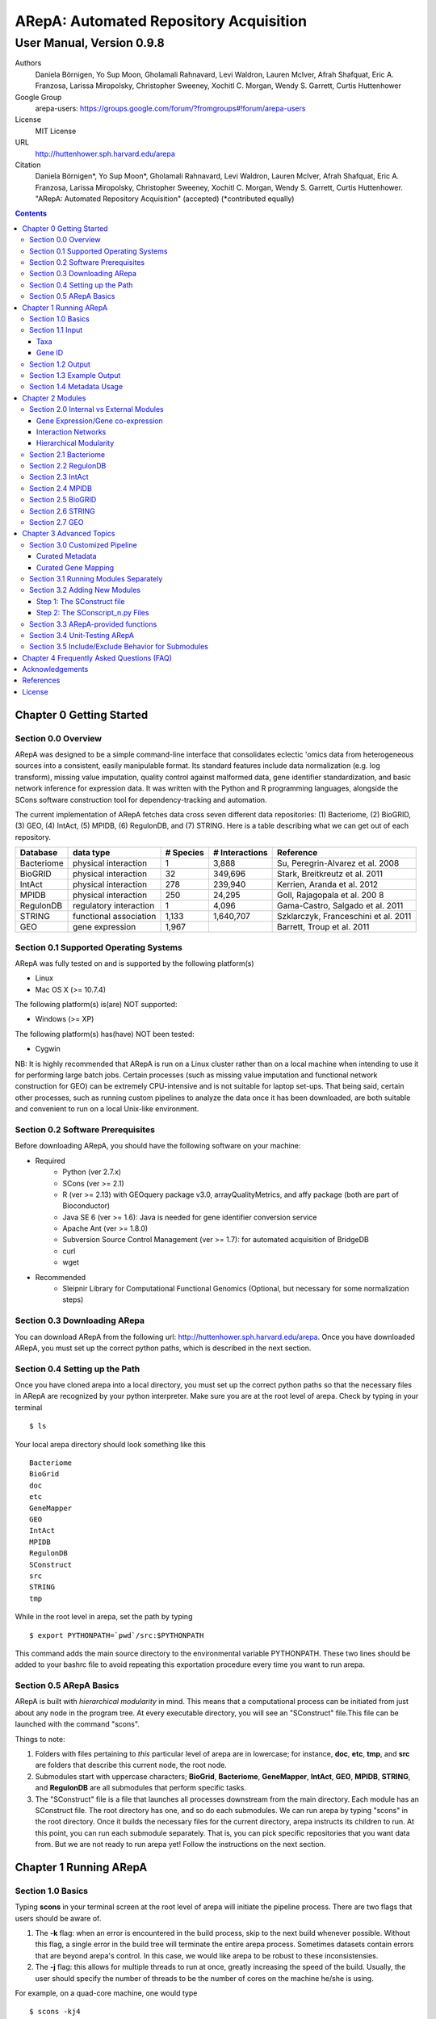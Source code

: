 ======================================================
ARepA: Automated Repository Acquisition
======================================================

..  This document follows reStructuredText syntax and conventions.
	You can compile this file to a PDF or HTML document.
	For instructions on how to do so, visit the reStructeredText webpage
	(http://docutils.sourceforge.net/rst.html).

-------------------------------------------------------
User Manual, Version 0.9.8
-------------------------------------------------------

Authors
 Daniela Börnigen, Yo Sup Moon, Gholamali Rahnavard, Levi Waldron, Lauren
 McIver, Afrah Shafquat, Eric A. Franzosa, Larissa Miropolsky, Christopher Sweeney,
 Xochitl C. Morgan, Wendy S. Garrett, Curtis Huttenhower

Google Group
 arepa-users: https://groups.google.com/forum/?fromgroups#!forum/arepa-users

License
 MIT License

URL
 http://huttenhower.sph.harvard.edu/arepa

Citation
  Daniela Börnigen*, Yo Sup Moon*, Gholamali Rahnavard, Levi Waldron, Lauren McIver, Afrah Shafquat, Eric A. Franzosa, Larissa Miropolsky, Christopher Sweeney, Xochitl C. Morgan, Wendy S. Garrett, Curtis Huttenhower. "ARepA: Automated Repository Acquisition" (accepted) (*contributed equally)

.. contents ::

Chapter 0 Getting Started
============================================

Section 0.0 Overview
--------------------------------------------

ARepA was designed to be a simple command-line interface that consolidates eclectic 'omics data from heterogeneous sources into a consistent, easily manipulable format.
Its standard features include data normalization (e.g. log transform), missing value imputation, quality control against malformed data, gene identifier standardization, and basic network inference for expression data. It was written with the Python and R programming languages, alongside the SCons software construction tool for dependency-tracking and automation.

The current implementation of ARepA fetches data cross seven different data repositories: (1) Bacteriome, (2) BioGRID, (3) GEO, (4) IntAct, (5) MPIDB, (6) RegulonDB, and (7) STRING. Here is a table describing what we can get out of each repository.

+-----------------+-----------------------+---------------+------------------+-------------------------------------+
| Database        | data type             | # Species     | # Interactions   | Reference                           |
+=================+=======================+===============+==================+=====================================+
| Bacteriome      | physical interaction  | 1             | 3,888            | Su, Peregrin-Alvarez et al. 2008    |
+-----------------+-----------------------+---------------+------------------+-------------------------------------+
| BioGRID         | physical interaction  | 32            | 349,696          | Stark, Breitkreutz et al. 2011      |
+-----------------+-----------------------+---------------+------------------+-------------------------------------+
| IntAct          | physical interaction  | 278           | 239,940          | Kerrien, Aranda et al. 2012         |
+-----------------+-----------------------+---------------+------------------+-------------------------------------+
| MPIDB           | physical interaction  | 250           | 24,295           | Goll, Rajagopala et al. 200 8       |
+-----------------+-----------------------+---------------+------------------+-------------------------------------+
| RegulonDB       | regulatory interaction| 1             | 4,096            | Gama-Castro, Salgado et al. 2011    |
+-----------------+-----------------------+---------------+------------------+-------------------------------------+
| STRING          | functional association| 1,133         | 1,640,707        | Szklarczyk, Franceschini et al. 2011|
+-----------------+-----------------------+---------------+------------------+-------------------------------------+
| GEO             | gene expression       | 1,967         |                  | Barrett, Troup et al. 2011          |
+-----------------+-----------------------+---------------+------------------+-------------------------------------+

Section 0.1 Supported Operating Systems
--------------------------------------------
ARepA was fully tested on and is supported by the following platform(s)

* Linux
* Mac OS X (>= 10.7.4)

The following platform(s) is(are) NOT supported:

* Windows (>= XP)

The following platform(s) has(have) NOT been tested:

* Cygwin

NB: It is highly recommended that ARepA is run on a Linux cluster rather than on a local machine when
intending to use it for performing large batch jobs. Certain processes (such as missing value imputation and functional network construction for GEO) can be extremely CPU-intensive and is not suitable for laptop set-ups. That being said, certain other processes, such as running custom pipelines to analyze the data once it has been downloaded, are both suitable and convenient to run on a local Unix-like environment.

Section 0.2 Software Prerequisites
--------------------------------------------

Before downloading ARepA, you should have the following software on your machine:

* Required
	* Python (ver 2.7.x)
	* SCons (ver >= 2.1)
	* R (ver >= 2.13) with GEOquery package v3.0, arrayQualityMetrics, and affy package (both are part of Bioconductor)
	* Java SE 6 (ver >= 1.6): Java is needed for gene identifier conversion service
	* Apache Ant (ver >= 1.8.0)
	* Subversion Source Control Management (ver >= 1.7): for automated acquisition of BridgeDB
	* curl
	* wget

* Recommended
	* Sleipnir Library for Computational Functional Genomics (Optional, but necessary for some normalization steps)

Section 0.3 Downloading ARepa
------------------------------------------------

You can download ARepA from the following url: http://huttenhower.sph.harvard.edu/arepa. Once you have downloaded ARepA, you must set up the correct python paths, which is described in the next section.

Section 0.4 Setting up the Path
--------------------------------------------

Once you have cloned arepa into a local directory, you must set up the correct python paths
so that the necessary files in ARepA are recognized by your python interpreter. Make sure you are at the root level of arepa. Check by typing in your terminal ::

$ ls

Your local arepa directory should look something like this

::

	Bacteriome
	BioGrid
	doc
	etc
	GeneMapper
	GEO
	IntAct
	MPIDB
	RegulonDB
	SConstruct
	src
	STRING
	tmp

While in the root level in arepa, set the path by typing ::

	$ export PYTHONPATH=`pwd`/src:$PYTHONPATH

This command adds the main source directory to the environmental variable PYTHONPATH. These two lines should be added to your bashrc file to avoid repeating this exportation procedure every time you want to run arepa.

Section 0.5 ARepA Basics
---------------------------------------------

ARepA is built with *hierarchical modularity* in mind. This means that a computational process can be initiated from just about any node in the program tree. At every executable directory, you will see an "SConstruct" file.This file can be launched with the command "scons".

Things to note:

1. Folders with files pertaining to *this* particular level of arepa are in lowercase; for instance, **doc**, **etc**, **tmp**, and **src** are folders that describe this current node, the root node.

2. Submodules start with uppercase characters; **BioGrid**, **Bacteriome**, **GeneMapper**, **IntAct**, **GEO**, **MPIDB**, **STRING**, and **RegulonDB** are all submodules that perform specific tasks.

3. The "SConstruct" file is a file that launches all processes downstream from the main directory. Each module has an SConstruct file. The root directory has one, and so do each submodules. We can run 		arepa by typing "scons" in the root directory. Once it builds the necessary files for the current directory, arepa instructs its children to run. At this point, you can run each submodule separately. That is, you can pick specific repositories that you want data from. But we are not ready to run arepa yet! Follow the 	instructions on the next section.


Chapter 1 Running ARepA
============================================

Section 1.0 Basics
--------------------------------------------

Typing **scons** in your terminal screen at the root level of arepa will initiate the pipeline process. There are two flags that users should be aware of.

1. The **-k** flag: when an error is encountered in the build process, skip to the next build whenever possible. Without this flag, a single error in the build tree will terminate the entire arepa process. Sometimes datasets contain errors that are beyond arepa's control. In this case, we would like arepa to be robust to these inconsistensies.

2. The **-j** flag: this allows for multiple threads to run at once, greatly increasing the speed of the build. Usually, the user should specify the number of threads to be the number of cores on the machine he/she is using.

For example, on a quad-core machine, one would type
::

	$ scons -kj4

For a complete list of options, run "scons --help" on the command line.

When all targets in its computation tree are built, scons will give the following message

::

	scons: done building targets.

Section 1.1 Input
--------------------------------------------

ARepA requires the user to provide (1) the taxonomic identifier of the organism of interest and (2) the final gene identifier standard (gene name, uniprot, kegg orthologs, etc).
This information is relayed onto ARepA in the **etc/taxa** and **etc/geneid** text files, respectively.
For instance, if you want to fetch human network and expression data across a multitude of data repositories, you would specify "Homo sapiens" in the input (etc/taxa).

Taxa
~~~~~~~~~~~~~~~~~~~~~~~~~~~~~~~~~~~~~~~~~~~~

A new copy of ARepA is by default instructed to download a set of model organism data.

Typing ::

$ cd etc
$ less taxa

will yield the default set of organisms
::

	Homo sapiens
	Escherichia coli
	Mus musculus
	Saccharomyces cerevisiae
	Pseudomonas aeruginosa

Following the pythonic standard, you can comment out any line with a hash "#". For example, the following file

::

	Homo sapiens
	#Escherichia coli
	#Mus musculus
	#Saccharomyces cerevisiae
	#Pseudomonas aeruginosa

will only fetch Homo sapiens data, and nothing else.

Gene ID
~~~~~~~~~~~~~~~~~~~~~~~~~~~~~~~~~~~~~~~~~~~~

By default, the gene identifier of choice is specified to be UniRef90/UniRef100 identifiers, given by the symbol "U":

Typing ::

$ cd etc
$ less geneid

will yield the default output geneid
::

	U


Here is a list of supported gene identifiers (can be extended by giving arepa custom gene mapping files provided by the user):

+-----------------+--------------------+
| Name            | ARepA Symbol       |
+=================+====================+
| UniRef      	  | U                  |
+-----------------+--------------------+
| Gene Symbol     | H                  |
+-----------------+--------------------+
| KEGG Ortholog   | Ck                 |
+-----------------+--------------------+
| UniProt         | S                  |
+-----------------+--------------------+
| KEGG Entry      | Kg                 |
+-----------------+--------------------+
| Affymetrix      | X                  |
+-----------------+--------------------+
| Entrez Gene     | L                  |
+-----------------+--------------------+	

It should be noted that the gene id mapping is based on BridgeDB (van Iersel et al. 2010, http://www.bridgedb.org/). A list of system codes supported by arepa for extension can be viewed in the file **arepa/GeneMapper/etc/batchlist.txt**.


Section 1.2 Output
--------------------------------------------

ARepA by default fetches data from seven different public repositories, which are again listed below. For each repository, ARepA acquires the dataset names matching the taxonomic
identifier specified by the input file.

* Gene Expression/Gene co-expression - Data (text, pcl format), Metadata (python pickle), Documented R library containing both
	* Gene Expression Omnibus
* Interaction Networks - Data (text, dat format), Metadata (python pickle)
	* Bacteriome
	* RegulonDB
	* IntAct
	* MPIDB
	* BioGrid
	* STRING

The output for each directory can be found in $REPOSITORY_NAME/data. Expression tables are saved in a *pcl* format (for a brief description, visit http://www.broadinstitute.org/cancer/software/gsea/wiki/index.php/Data_formats). The final pcl output will always be $DATASET_NAME.pcl. Interaction networks are saved in a *dat/dab* format (http://huttenhower.sph.harvard.edu/content/genomic-data-formats). The final dat/dab output will always be $DATASET_NAME.{dat|dab}. Metadata is saved as a python pickle (http://docs.python.org/2/library/pickle.html), a compressed, structured object. When loaded, metadata is given as a python dictionary, which is essentially a series of key,value pairs http://docs.python.org/2/tutorial/datastructures.html). Metadata is saved as $DATASET_NAME.pkl.

Section 1.3 Example Output
--------------------------------------------
Let's look at an example of arepa output. Take a look at the data directory of the Bacteriome repository.
::

	$ cd Bacteriome/data
	$ ls

	bacteriome_00raw.dab
	bacteriome_00raw.dat
	bacteriome_00raw_mapped00.dat
	bacteriome_00raw_mapped01.dat
	bacteriome_00raw.quant
	bacteriome.dat
	bacteriome.pkl
	status.txt

Bacteriome is an interaction repository, so we have dat/dab files as final output. We see that there are multiple dat files; however, only one is the final output. The final output is always given by $DATASET_NAME.dat, or in this case, "bacteriome.dat". Other files, such as "bacteriome_00raw.dat" are intermediate files, which can be also useful to the user. The metadata is given by "bacteriome.pkl".

Section 1.4 Metadata Usage
--------------------------------------------
There is a useful script in the main src directory of arepa that can aid in dealing with pickled metadata.

::

	$ cd src/
	$ unpickle.py -h

	usage: unpickle.py [-h] [-m str_split] [-c columns] [-s skip_rows]
                   [-l log.txt] [-r] [-k str_man_key] [-x]
                   [input] [output]

	pickle and unpickle files.

	positional arguments:
	  input           input pickle or text file
	  output          output pickle or text file

	optional arguments:
	  -h, --help      show this help message and exit
	  -m str_split    Split between key and value
	  -c columns      Number of columns to map
	  -s skip_rows    Number of header rows to skip at top of file
	  -l log.txt      Optional log file containing status metavariables
	  -r              Reverse flag
	  -k str_man_key  Flag to specify output for specific key in the pickle
	  -x              Give output in R package metadata format

As an example usage, one can quickly view the contents of the metadata by using the "unpickle.py" script.

::

	$ cd Bacteriome/data
	$ unpickle.py bacteriome.pkl

	title	Bacteriome
	url	http://www.compsysbio.org/bacteriome/dataset/combined_interactions.txt
	conditions	3888
	gloss	Bacterial Protein Interaction Database
	taxid	83333
	mapped	True
	type	protein interaction

One can also convert a tab delimited text file into a python pickle.
::

	$ unpickle.py -r tab_delimtied_file.txt > output.pkl

One can also quickly view a key,value pair contained in the pickle. For instance, if one wants to view the gene id mapping status of the dataset, perform ::

	$ unpickle.py -k mapped metadata_file

For the case of bacteriome ::
	$ unpickle.py -k mapped Bacteriome/data/bacteriome.pkl
	True

For full usage of the metadata, see the argument list above.


Chapter 2 Modules
============================================

Section 2.0 Internal vs External Modules
--------------------------------------------

The data from each of these repositories are managed in separate directories. Each sub-directory in ARepA conforms to a hierarchical modularity, in which all the sub-directories maintain the same essential structure. Essentially, this amounts to having a "driver file" that launches automated processes (pipeline) and directories containing relevant information to launch them.

There are two types of modules: **internal modules**, and
**external modules**. Internal modules do actual downloading and processing
of data/metadata from public repositories; external modules serve
global helper functions, such as gene identifier conversion.
Here is a list of external module(s):

1. GeneMapper - converts gene identifiers into common format

Now, we describe the internal modules, which can be subsequently
divided into two broad categories: gene expression/co-expression,
and interaction networks.

Gene Expression/Gene co-expression
~~~~~~~~~~~~~~~~~~~~~~~~~~~~~~~~~~~~~~~~~~~~
1. Gene Expression Omnibus

Interaction Networks
~~~~~~~~~~~~~~~~~~~~~~~~~~~~~~~~~~~~~~~~~~~~
1. Bacteriome
2. RegulonDB
3. IntAct
4. MPIDB
5. BioGRID
6. STRING

Hierarchical Modularity
~~~~~~~~~~~~~~~~~~~~~~~~~~~~~~~~~~~~~~~~~~~~

Each module contains the following:

1. SConstruct - the main driver script of the module. This initiates all processes downstream of the file.
2. data - this is where the downloaded (and parsed) is kept.
3. src - contains all the source scripts.
4. tmp - contains all intermediate files necessary to carry out the build for each module.
5. etc - contains all configuration information for the module, including programmatic and manual overrides.
6. doc - contains documentation for the module.

Section 2.1 Bacteriome
--------------------------------------------

* Optional Inputs
	* None

* Final Outputs
	* data/bacteriome.dat - network matrix
	* data/bacteriome.pkl - metadata

Section 2.2 RegulonDB
--------------------------------------------

* Optional Inputs
	* None

* Final Outputs
	* data/regulondb.dat - network matrix
	* data/regulondb.pkl - metadata

Section 2.3 IntAct
--------------------------------------------

* Optional Inputs
	* etc/include - list of dataset IDs to include (one per line)
	* etc/exclude - list of dataset IDs to exclude (one per line)
	* etc/manual_curation - manually curated metadata, tab-delimited, one row per sample, one column per metadatum
	* etc/manual_mapping - manually curated gene ID mapping, tab-delimited, one row per gene family equivalence class

* Final Outputs
	* data/dataset_name/dataset_name.dat - network matrix
	* data/dataset_name/dataset_name.pkl - metadata

Section 2.4 MPIDB
--------------------------------------------

* Optional Inputs
	* etc/include - list of dataset IDs to include (one per line)
	* etc/exclude - list of dataset IDs to exclude (one per line)
	* etc/manual_curation - manually curated metadata, tab-delimited, one row per sample, one column per metadatum
	* etc/manual_mapping - manually curated gene ID mapping, tab-delimited, one row per gene family equivalence class

* Final Outputs
	* data/dataset_name/dataset_name.dat - network matrix
	* data/dataset_name/dataset_name.pkl - metadata

Section 2.5 BioGRID
--------------------------------------------

* Optional Inputs
	* etc/include - list of dataset IDs to include (one per line)
	* etc/exclude - list of dataset IDs to exclude (one per line)
	* etc/manual_curation - manually curated metadata, tab-delimited, one row per sample, one column per metadatum
	* etc/manual_mapping - manually curated gene ID mapping, tab-delimited, one row per gene family equivalence class

* Final Outputs
	* data/dataset_name/dataset_name.dat - network matrix
	* data/dataset_name/dataset_name.pkl - metadata

Section 2.6 STRING
--------------------------------------------

* Optional Inputs
	* etc/include - list of dataset IDs to include (one per line)
	* etc/exclude - list of dataset IDs to exclude (one per line)
	* etc/manual_curation - manually curated metadata, tab-delimited, one row per sample, one column per metadatum
	* etc/manual_mapping - manually curated gene ID mapping, tab-delimited, one row per gene family equivalence class

* Final Outputs
	* data/dataset_name/dataset_name.dat - network matrix
	* data/dataset_name/dataset_name.pkl - metadata

Section 2.7 GEO
--------------------------------------------

* Optional Inputs
	* etc/include - list of dataset IDs to include (one per line)
	* etc/exclude - list of dataset IDs to exclude (one per line)
	* etc/batch - turn on/off batch mode; see include/exclude behavior in Advanced Topics for more details 
	* etc/manual_curation - manually curated metadata, tab-delimited, one row per sample, one column per metadatum
	* etc/manual_mapping - manually curated gene ID mapping, tab-delimited, one row per gene family equivalence class
	* etc/mapping - configure regexps for identifying gene ID mapping columns in platform files
	* etc/raw - one-line text file (True or False), turn on/off downloading and processing of raw CEL files for each dataset
	* etc/preprocess - one-line text file (Bioconductor function name), chooose a processing function for normalizing raw CEL files
	* etc/rpackage - one-line text file (True or False), turn on/off creation of expression sets and R packages per dataset
	* etc/sleipnir - one-line text file (True or False), turn on/off Sleipnir normalization functions (Normalizer, KNNImpute, Dat2Dab, etc.)

* Final Outputs
	* data/dataset_name/dataset_name.dat - network matrix
	* data/dataset_name/dataset_name.pkl - metadata

Chapter 3 Advanced Topics
============================================

Section 3.0 Customized Pipeline
---------------------------------------------

Each module in ARepA can be tweaked to the user's taste: for instance, one can
override automatically generated metadata by providing his own; additionally, one can
override automatically generated mapping files with a custom-curated one.

Curated Metadata
~~~~~~~~~~~~~~~~~~~~~~~~~~~~~~~~~~~~~~~~~~~~

Add a tab-delimited text file in **repository/etc/manual_curation/** with the matching dataset name (e.g. IntAct/etc/manual_curation/IntAct_taxid_287.txt)

Curated Gene Mapping
~~~~~~~~~~~~~~~~~~~~~~~~~~~~~~~~~~~~~~~~~~~~

Add a tab-delimited gene map file in **repository/etc/manual_mapping/** with the matching dataset name (.map).

Caveat: follow the system code - label key as defined by **GeneMapper/etc/batchlist.txt**
See GEO/etc/manual_mapping for an example.


Section 3.1 Running Modules Separately
---------------------------------------------

After the taxonomic information has been downloaded
and processed by the parent node in arepa (**arepa/tmp/taxids** have been built),
one can launch any internal module separately by going into a desired directory and launching **scons**.
For instance, if one wants to run GEO, first make sure that the taxids file was built correctly, then launch **scons** in the GEO directory.

::

	$ scons tmp/taxids
	scons: Reading SConscript files ...
	scons: done reading SConscript files.
	scons: Building targets ...
	funcPipe(["tmp/taxids"], ["src/taxdump2taxa.py", "tmp/taxdump.txt", "etc/taxa"])
	cat "arepa/tmp/taxdump.txt" | arepa/src/taxdump2taxa.py "arepa/etc/taxa" > "arepa/tmp/taxids"
	scons: done building targets.

	$ cd GEO
	$ scons

Section 3.2 Adding New Modules
---------------------------------------------

Advanced users who are familiar with scons can write their own modules that download and process data from a repository that is not included in vanilla ARepA.
There are TWO basic steps that must take place.

(1) Initiation script - starts the download of dataset names, filters out only the desired ones, which are passed onto scripts that handles *per dataset* functions.
(2) Per dataset parsing scripts - download raw data and metadata, run various vanilla and customized parsing functions.

Let us go through an example.

Step 1: The SConstruct file
~~~~~~~~~~~~~~~~~~~~~~~~~~~~~~~~~~~~~~~~~~~~
Create a directory on the main level of arepa and initiate an **SConstruct** file. For the purpose of this example, we will call this module **my_repo**
::

	$ mkdir my_repo
	$ touch SConstruct

Following the arepa convention, create the directories **tmp**, **etc** and **src**, which will store raw downloaded files, configuration files, and source scripts respectively.

::

	$ mkdir tmp etc src

Now, the SConstruct file serves as a driver file that launches all processes within the module. For those users that are familiar with make, these are analogous to Makefiles.

Edit the SConstruct to perform the following actions: (1) Download a batch list of dataset names and parse them into a text file, where each line contains a dataset name (2) Pass dataset names to child directories. This will initiate a separate modular build for each dataset name.

Suppose that you have created two text files **dataset1.txt** and **dataset2.txt** and that
**c_fileInputExclude** and **c_fileInputInclude** are pointers to files that contain dataset names that the user wants to
exclude/include respectively (can be empty). A repository can have many different types of datasets (e.g. GEO has GDS and GSE datasets); the names of different datasets should be in separate files (this is why we have two text files in this example case).
::

	#SConstruct file
	import sfle
	# SflE stands for Scientific Flow Environment, a tool that contains various python/arepa wrappers for scons.
	# It is an extremely convenient and powerful tool. For documentation visit huttenhower.sph.harvard.edu/sfle.
	import arepa
	# arepa.py contains arepa-specific global utilities

	pE = DefaultEnvironment()
	
	# Download and parse names
	# ...

	c_strFileDataset1 = "tmp/dataset1.txt"
	c_strFileDataset2 = "tmp/dataset2.txt"

	afileTXTs = [c_strFileDataset1, c_strFileDataset2]

IMPORTANT: it is *crucial* that users build their files in the scons standard; i.e. in a tracked manner. Ad-hoc building of files outside of scons will not, in general, give correct builds.

You can pass the IDs to child directories in the following manner ::

	sfle.sconscript_children( pE, afileTXTs, sfle.scanner( c_fileInputExclude, c_fileInputInclude ), 1, arepa.c_strProgSConstruct )

The "1" here refers to the hierarchy level. Recall that ARepA was designed with hierarchical modularity as a design principle; one can initiate a downstream process at any point in the computational tree. Processes that are stemmed from level 1 should be labeled as level "2" and so on.

This instructs arepa to do the following: for each name in the provide dataset names, perform actions defined by source scripts in the **src** directory. In particular, do this in a modular way, such that each dataset can be launched independently later on.

Step 2: The SConscript_n.py Files
~~~~~~~~~~~~~~~~~~~~~~~~~~~~~~~~~~~~~~~~~~~~
For each name in the dataset name list (modulo excluded names), arepa looks in the **src** folder and launches the **SConscript_n.py** scripts in numerical order. For instance **SConscript_1.py** will be launched before **SConscript_2.py**. The information in these scripts are loaded into the SCons environment; the users can think of these files as pseudo-SConstruct files in which all SCons python wrappers can be used.

Let's take a look at an example (IntAct/src/SConscript_1-id.py) ::
	
	#!/usr/bin/env python

	def test( iLevel, strID, hashArgs ):
		return ( iLevel == 1 )
	if locals( ).has_key( "testing" ):
		sys.exit( )

	pE = DefaultEnvironment( )

	c_strID					= arepa.cwd( )
	c_fileInputIntactC		= sfle.d( pE, arepa.path_repo( ), sfle.c_strDirTmp, "intactc" )
	c_fileIDPKL				= sfle.d( pE, c_strID + ".pkl" )
	c_fileIDDAB				= sfle.d( pE, c_strID + ".dab" )
	c_fileIDRawDAT          = sfle.d( pE, c_strID + "_00raw.dat" )
	c_fileIDDAT				= sfle.d( pE, c_strID + ".dat")
	c_fileIDQUANT           = sfle.d( pE, c_strID + ".quant" )

	c_fileProgUnpickle      = sfle.d( pE, arepa.path_arepa( ), sfle.c_strDirSrc, "unpickle.py" )
	c_fileProgC2Metadata    = sfle.d( pE, arepa.path_repo( ), sfle.c_strDirSrc, "c2metadata.py" )
	c_fileProgC2DAT         = sfle.d( pE, arepa.path_repo( ), sfle.c_strDirSrc, "c2dat.py" )

	c_fileInputSConscriptGM         = sfle.d( pE, arepa.path_arepa(),sfle.c_strDirSrc,"SConscript_genemapping.py")
	c_fileInputSConscriptDAB        = sfle.d( pE, arepa.path_arepa(), sfle.c_strDirSrc, "SConscript_dat-dab.py" )

	c_fileStatus 	    			=  sfle.d(pE, "status.txt")
	c_strGeneFrom 				    = "S"

	afileIDDAT = sfle.pipe( pE, c_fileInputIntactC, c_fileProgC2DAT, c_fileIDRawDAT, [c_strID] )

	# ... rest of the code omitted ...

The first piece of code ::
	
	def test( iLevel, strID, hashArgs ):
		return ( iLevel == 1 )
	if locals( ).has_key( "testing" ):
		sys.exit( )

makes sure that the script is launched in the right arepa level. This can be modified to take any arbitrary conditional.
This is convenient when writing different scripts to handle different types of datasets. For instance, for GEO, two different scripts are used to handle GDS and GSE datasets. For instance, ::

	#GEO/src/SConscript_1-gse.py

	def test( iLevel, strID, hashArgs ):
		return ( iLevel == 1 ) and ( strID.find( "GSE" ) == 0 )
	if locals( ).has_key( "testing" ):
		sys.exit( )

ensures that this particular script launches only for GSE datasets.

Now, let's take a look at the rest of the code in the IntAct example. Most scons processes can be hidden away by using features available in sfle (included in arepa; visit huttenhower.sph.harvard.edu/sfle for documentation). For instance, **sfle.pipe()** seen in the above example performs a UNIX pipe that is tracked by scons, in a manner that is consistent with conventions in arepa. Customized pipelines can be built by the user providing their own python scripts. Of course, users can also utilize features that are already available in vanilla ARepA.

Section 3.3 ARepA-provided functions
---------------------------------------------

These are scripts that perform routinely performed tasks in arepa.

* arepa/src/unpickle.py: pickles and unpickles files ::

	$ unpickle.py --help
	usage: unpickle.py [-h] [-m str_split] [-c columns] [-s skip_rows]
	                   [-l log.txt] [-r] [-k str_man_key] [-x]
	                   [input] [output]

	pickle and unpickle files.

	positional arguments:
	  input           input pickle or text file
	  output          output pickle or text file

	optional arguments:
	  -h, --help      show this help message and exit
	  -m str_split    Split between key and value
	  -c columns      Number of columns to map
	  -s skip_rows    Number of header rows to skip at top of file
	  -l log.txt      Optional log file containing status metavariables
	  -r              Reverse flag
	  -k str_man_key  Flag to specify output for specific key in the pickle
	  -x              Give output in R package metadata format

* arepa/src/makeunique.py: Takes a malformed gene mapping file, removes duplicates and splits up one-to-many mappings ::

	$ makeunique.py --help
	usage: makeunique.py [-h] [-m str_split] [-c columns] [-s skip_rows]
	                     [-l log.txt]
	                     [input.dat] [output.dat]

	Gets rid of duplicate entries from a tab-delimited file of unordered tuples.

	positional arguments:
	  input.dat     Input tab-delimited text file with one or more columns
	  output.dat    Input tab-delimited text file with mapped columns

	optional arguments:
	  -h, --help    show this help message and exit
	  -m str_split  Ambiguous field element classifier; a or b; e.g. in the case
	                of a///b the value will be ///
	  -c columns    Number of columns to map
	  -s skip_rows  Number of header rows to skip at top of file
	  -l log.txt    Optional log file containing output mapping status

* arepa/src/merge_genemapping.py: Merges two gene maps ::
	
	# Usage: merge_genemapping.py <map1.txt> <map2.txt> <out.txt>

* arepa/GeneMapper/src/bridgemapper.py: Performs gene mapping (gene standardization) ::

	$ bridgemapper.py --help
	usage: bridgemapper.py [-h] [-m mapping.txt] [-c columns] [-f from_format]
	                       [-t to_format] [-u max_lines] [-s skip_rows]
	                       [-l log.txt] [-x]
	                       [input.dat] [output.dat]

	Maps gene IDs from one or more tab-delimited text columns from and to
	specified formats.

	positional arguments:
	  input.dat       Input tab-delimited text file with one or more columns
	  output.dat      Input tab-delimited text file with mapped columns

	optional arguments:
	  -h, --help      show this help message and exit
	  -m mapping.txt  Required mapping file in tab-delimited BridgeMapper format
	  -c columns      Columns to map, formatted as [1,2,3]
	  -f from_format  BridgeMapper single-character type code for input format
	  -t to_format    BridgeMapper single-character type code for output format
	  -u max_lines    Maximum lines in input file; this is done for memory reasons
	  -s skip_rows    Number of header rows to skip at top of file
	  -l log.txt      Optional log file containing output mapping status
	  -x              Optional flag turning on/off gene identifier sniffer
	                  (automatically decide geneid_from)


Section 3.4 Unit-Testing ARepA
--------------------------------------------

ARepA has a built-in unit testing script, located in the main **src** directory.
While in the root directory, type
::

	$ python src/test.py

The default behavior of the testing script assumes that the entire build of ARepA is completed *prior* to running the script. If this is not the case, one can pass the optional argument "scons" to the test script and scons will be called in each submodule before the targets are checked. This method is error-prone and time-intensive and is not recommended. ::

	$ python test.py scons

Section 3.5 Include/Exclude Behavior for Submodules 
------------------------------------------------------

The following is a description of the way ARepA handles what datasets it will include or exclude during the downloading process for 
all the submodules. 

#. ARepA fetches the list of all possible datasets under the specified taxonomy in the `tmp` directory. We call this the "universe" of datasets for each repository. 
#. If `etc/exclude` and `etc/include` exist, ARepA launches build for datasets specified in (`universe` **intersect** `include`) **setminus** `exclude`.
#. Sometimes the user will wish to curtail this default behavior and simply download only the files listed in the `etc/include` file. This behavior can be turned off by setting the `etc/batch` configuration to "False". This feature is especially useful for GEO. See the GEO section in the previous chapter for more details. 

Chapter 4 Frequently Asked Questions (FAQ)
============================================

NB: All questions should be directed to the arepa-users Google Group.

1. I get the following error when I run ARepA ::

	ImportError: No module named arepa

*Solution*
 Make sure you add the **src** directory of ARepA's root level to the python UNIX path.

2. I get the following error when I run ARepA ::

	ImportError: No module named sfle

*Solution*
 Make sure you add the **src** directory of ARepA's root level to the python UNIX path.

3. Help, I got a 404 error from (IntAct or GEOmetadb or Bacteriome or...)

*Solution*
 Academic software doesn't always work - ours included, but in this case it's not our fault!  Some files from some repositories are periodically unavailable, preventing ARepA from downloading them.  The recommended workaround is documented above, specifically running ARepA using the ``scons -k`` flag.

4. Where can I find configuration information for my pipelines?

*Solution*
 All configuration information is in the **etc** folder of every directory. See the chapter on specific modules for more details on configuration information for a particular repository.

5. I don't get any per-sample metadata in GDS datasets from GEO?

*Solution*
 GEO's downloads for GDS files don't include per-sample metadata, which prevents ARepA from annotating it.  To retrieve this information, use the GSE equivalents for the target GDS dataset(s) instead (e.g. GSE22648 for GDS3921).

6. Where is the per-condition GEO metadata?

*Solution*
 Added to the ``*.pkl`` file, and to the expression set (if ``GEO/etc/rpackage`` is set to True). It can be extracted from the ``.pkl`` file using the shared script ``unpickle.py``.

Acknowledgements
============================================

The authors would like to extend a special thanks to Felix Wong, Timothy Tickle, Svitlana Tyekucheva, Markus Schröder, Owen White, and Arthur Brady for assisting in the testing process of ARepA.

References
=============================================

* Tools
	* Sleipnir: 		http://huttenhower.sph.harvard.edu/sleipnir/index.html
	* GEOquery: 		http://watson.nci.nih.gov/~sdavis/
	* BridgeDb: 		http://www.bridgedb.org/

* Databases
	* Bacteriome: 		http://www.compsysbio.org/bacteriome/
	* IntAct :			http://www.ebi.ac.uk/intact/
	* GEO:				http://www.ncbi.nlm.nih.gov/geo/
	* MPIDB:	 		http://jcvi.org/mpidb/about.php
	* BioGRID:	 		http://thebiogrid.org/
	* RegulonDB: 		http://regulondb.ccg.unam.mx/
	* STRING:	 		http://string-db.org/

License
==============================================

This software is licensed under the MIT license.

Copyright (c) 2013 Yo Sup Moon, Daniela Boernigen, Levi Waldron, Eric Franzosa, Xochitl Morgan, and Curtis Huttenhower

Permission is hereby granted, free of charge, to any person obtaining a copy of this software and associated documentation files (the "Software"), to deal in the Software without restriction, including without limitation the rights to use, copy, modify, merge, publish, distribute, sublicense, and/or sell copies of the Software, and to permit persons to whom the Software is furnished to do so, subject to the following conditions:

The above copyright notice and this permission notice shall be included in all copies or substantial portions of the Software.

THE SOFTWARE IS PROVIDED "AS IS", WITHOUT WARRANTY OF ANY KIND, EXPRESS OR IMPLIED, INCLUDING BUT NOT LIMITED TO THE WARRANTIES OF MERCHANTABILITY, FITNESS FOR A PARTICULAR PURPOSE AND NONINFRINGEMENT. IN NO EVENT SHALL THE AUTHORS OR COPYRIGHT HOLDERS BE LIABLE FOR ANY CLAIM, DAMAGES OR OTHER LIABILITY, WHETHER IN AN ACTION OF CONTRACT, TORT OR OTHERWISE, ARISING FROM, OUT OF OR IN CONNECTION WITH THE SOFTWARE OR THE USE OR OTHER DEALINGS IN THE SOFTWARE.